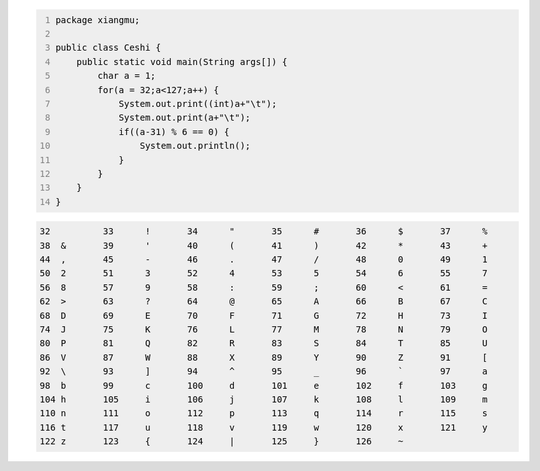 .. title: Java输出ASCII码可见字符表
.. slug: javashu-chu-asciima-ke-jian-zi-fu-biao
.. date: 2022-11-19 23:18:29 UTC+08:00
.. tags: Java
.. category: Java
.. link: 
.. description: 
.. type: text


.. code-block:: java
    :number-lines:

    package xiangmu;

    public class Ceshi {
        public static void main(String args[]) {
            char a = 1;
            for(a = 32;a<127;a++) {
                System.out.print((int)a+"\t");
                System.out.print(a+"\t");
                if((a-31) % 6 == 0) {
                    System.out.println();
                }
            }
        }
    }


.. code-block:: python

    32	 	33	!	34	"	35	#	36	$	37	%	
    38	&	39	'	40	(	41	)	42	*	43	+	
    44	,	45	-	46	.	47	/	48	0	49	1	
    50	2	51	3	52	4	53	5	54	6	55	7	
    56	8	57	9	58	:	59	;	60	<	61	=	
    62	>	63	?	64	@	65	A	66	B	67	C	
    68	D	69	E	70	F	71	G	72	H	73	I	
    74	J	75	K	76	L	77	M	78	N	79	O	
    80	P	81	Q	82	R	83	S	84	T	85	U	
    86	V	87	W	88	X	89	Y	90	Z	91	[	
    92	\	93	]	94	^	95	_	96	`	97	a	
    98	b	99	c	100	d	101	e	102	f	103	g	
    104	h	105	i	106	j	107	k	108	l	109	m	
    110	n	111	o	112	p	113	q	114	r	115	s	
    116	t	117	u	118	v	119	w	120	x	121	y	
    122	z	123	{	124	|	125	}	126	~	
    